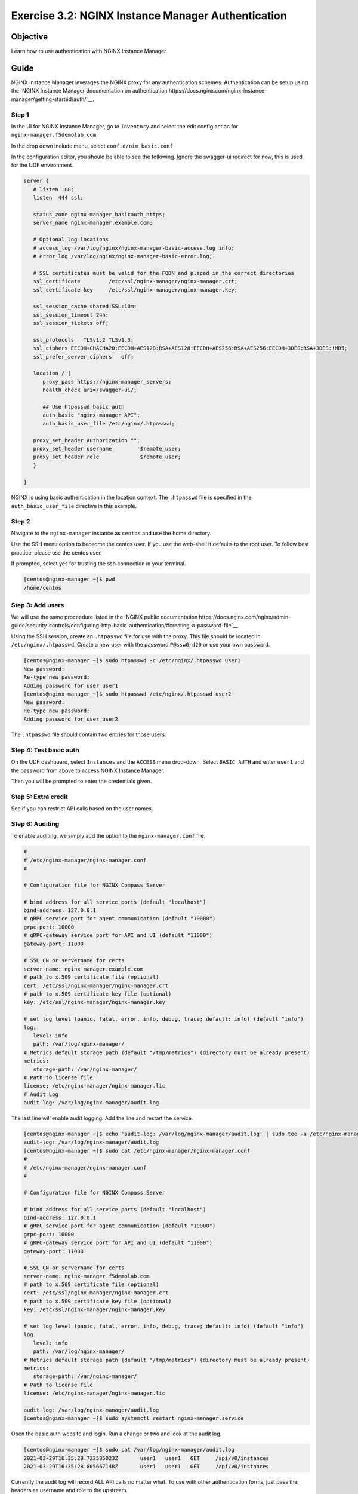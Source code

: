 .. _3.2-authentication:

Exercise 3.2: NGINX Instance Manager Authentication
###################################################

Objective
=========

Learn how to use authentication with NGINX Instance 
Manager.

Guide
=====

NGINX Instance Manager leverages the NGINX proxy for any 
authentication schemes.  Authentication can be setup using the 
`NGINX Instance Manager documentation on authentication 
https://docs.nginx.com/nginx-instance-manager/getting-started/auth/`__.

Step 1
------

In the UI for NGINX Instance Manager, go to ``Inventory`` and select 
the edit config action for ``nginx-manager.f5demolab.com``.

.. image:: ./UDF-nginx-manager-edit.png

In the drop down include menu, select ``conf.d/nim_basic.conf``

.. image:: ./UDF-nim-basic-include.png

In the configuration editor, you should be able to see the following.
Ignore the swagger-ui redirect for now, this is used for the UDF environment.

.. code-block:: nginx

   server {
      # listen  80;
      listen  444 ssl;

      status_zone nginx-manager_basicauth_https;
      server_name nginx-manager.example.com;

      # Optional log locations
      # access_log /var/log/nginx/nginx-manager-basic-access.log info;
      # error_log /var/log/nginx/nginx-manager-basic-error.log;

      # SSL certificates must be valid for the FQDN and placed in the correct directories
      ssl_certificate         /etc/ssl/nginx-manager/nginx-manager.crt;
      ssl_certificate_key     /etc/ssl/nginx-manager/nginx-manager.key;

      ssl_session_cache shared:SSL:10m;
      ssl_session_timeout 24h;
      ssl_session_tickets off;

      ssl_protocols   TLSv1.2 TLSv1.3;
      ssl_ciphers EECDH+CHACHA20:EECDH+AES128:RSA+AES128:EECDH+AES256:RSA+AES256:EECDH+3DES:RSA+3DES:!MD5;
      ssl_prefer_server_ciphers   off;
      
      location / {
         proxy_pass https://nginx-manager_servers;
         health_check uri=/swagger-ui/;

         ## Use htpasswd basic auth
         auth_basic "nginx-manager API";
         auth_basic_user_file /etc/nginx/.htpasswd;

      proxy_set_header Authorization "";
      proxy_set_header username 	$remote_user;
      proxy_set_header role 		$remote_user;
      }

   }

NGINX is using basic authentication in the location context. The 
``.htpasswd`` file is specified in the ``auth_basic_user_file`` directive 
in this example.

Step 2
------

Navigate to the ``nginx-manager`` instance as ``centos`` and use the home directory.

Use the SSH menu option to beceome the centos user.  If you use the web-shell it 
defaults to the root user.  To follow best practice, please use the centos user.

.. image:: ../module1/UDF-select-ssh.png

If prompted, select yes for trusting the ssh connection in your terminal.

.. image:: ../module1/UDF-ssh.png

.. code-block:: shell-session

   [centos@nginx-manager ~]$ pwd
   /home/centos

Step 3: Add users
-----------------

We will use the same proceedure listed in the `NGINX public documentation  
https://docs.nginx.com/nginx/admin-guide/security-controls/configuring-http-basic-authentication/#creating-a-password-file`__

Using the SSH session, create an ``.htpasswd`` file for use with the proxy.
This file should be located in ``/etc/nginx/.htpasswd``.
Create a new user with the password ``P@ssw0rd20`` or use your own password.

.. code-block:: shell-session

   [centos@nginx-manager ~]$ sudo htpasswd -c /etc/nginx/.htpasswd user1
   New password: 
   Re-type new password: 
   Adding password for user user1
   [centos@nginx-manager ~]$ sudo htpasswd /etc/nginx/.htpasswd user2
   New password: 
   Re-type new password: 
   Adding password for user user2

The ``.htpasswd`` file should contain two entries for those users.

Step 4: Test basic auth
-----------------------

On the UDF dashboard, select ``Instances`` and the ``ACCESS`` menu drop-down.
Select ``BASIC AUTH`` and enter ``user1`` and the password from above to access 
NGINX Instance Manager.

.. image:: ./UDF-basic-auth.png

Then you will be prompted to enter the credentials given.

.. image:: ./UDF-basic-prompt.png

Step 5: Extra credit
--------------------

See if you can restrict API calls based on the user names.

Step 6: Auditing
----------------

To enable auditing, we simply add the option to the ``nginx-manager.conf`` file.

.. code-block:: conf

   #
   # /etc/nginx-manager/nginx-manager.conf
   #

   # Configuration file for NGINX Compass Server

   # bind address for all service ports (default "localhost")
   bind-address: 127.0.0.1
   # gRPC service port for agent communication (default "10000")
   grpc-port: 10000
   # gRPC-gateway service port for API and UI (default "11000")
   gateway-port: 11000

   # SSL CN or servername for certs
   server-name: nginx-manager.example.com
   # path to x.509 certificate file (optional)
   cert: /etc/ssl/nginx-manager/nginx-manager.crt
   # path to x.509 certificate key file (optional)
   key: /etc/ssl/nginx-manager/nginx-manager.key

   # set log level (panic, fatal, error, info, debug, trace; default: info) (default "info")
   log:
      level: info
      path: /var/log/nginx-manager/
   # Metrics default storage path (default "/tmp/metrics") (directory must be already present)
   metrics:
      storage-path: /var/nginx-manager/
   # Path to license file
   license: /etc/nginx-manager/nginx-manager.lic
   # Audit Log
   audit-log: /var/log/nginx-manager/audit.log

The last line will enable audit logging.
Add the line and restart the service.

.. code-block:: shell-session

   [centos@nginx-manager ~]$ echo 'audit-log: /var/log/nginx-manager/audit.log' | sudo tee -a /etc/nginx-manager/nginx-manager.conf
   audit-log: /var/log/nginx-manager/audit.log
   [centos@nginx-manager ~]$ sudo cat /etc/nginx-manager/nginx-manager.conf
   #
   # /etc/nginx-manager/nginx-manager.conf
   #

   # Configuration file for NGINX Compass Server

   # bind address for all service ports (default "localhost")
   bind-address: 127.0.0.1
   # gRPC service port for agent communication (default "10000")
   grpc-port: 10000
   # gRPC-gateway service port for API and UI (default "11000")
   gateway-port: 11000

   # SSL CN or servername for certs
   server-name: nginx-manager.f5demolab.com
   # path to x.509 certificate file (optional)
   cert: /etc/ssl/nginx-manager/nginx-manager.crt
   # path to x.509 certificate key file (optional)
   key: /etc/ssl/nginx-manager/nginx-manager.key

   # set log level (panic, fatal, error, info, debug, trace; default: info) (default "info")
   log:
      level: info
      path: /var/log/nginx-manager/
   # Metrics default storage path (default "/tmp/metrics") (directory must be already present)
   metrics:
      storage-path: /var/nginx-manager/
   # Path to license file
   license: /etc/nginx-manager/nginx-manager.lic

   audit-log: /var/log/nginx-manager/audit.log
   [centos@nginx-manager ~]$ sudo systemctl restart nginx-manager.service 

Open the basic auth website and login. Run a change or two and look at the audit log.

.. code-block:: shell-session

   [centos@nginx-manager ~]$ sudo cat /var/log/nginx-manager/audit.log
   2021-03-29T16:35:28.722585023Z	user1	user1	GET	/api/v0/instances
   2021-03-29T16:35:28.805667148Z	user1	user1	GET	/api/v0/instances

Currently the audit log will record ALL API calls no matter what.  To use with 
other authentication forms, just pass the headers as username and role to the 
upstream.

You have finished this exercise. `Click here to return to the lab
guide <..>`__
